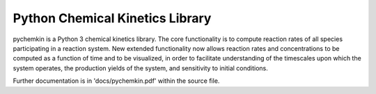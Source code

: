 Python Chemical Kinetics Library
==================================

pychemkin is a Python 3 chemical kinetics library. The core functionality is to compute reaction rates of all species participating in a reaction system. New extended functionality now allows reaction rates and concentrations to be computed as a function of time and to be visualized, in order to facilitate understanding of the timescales upon which the system operates, the production yields of the system, and sensitivity to initial conditions. 

Further documentation is in 'docs/pychemkin.pdf' within the source file.
